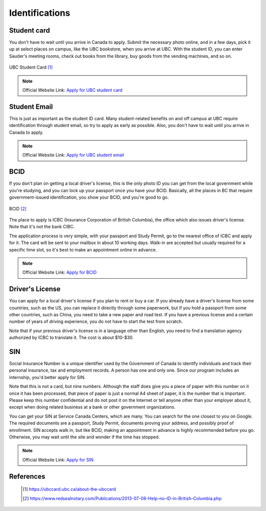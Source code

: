 Identifications
===============

Student card
------------

You don't have to wait until you arrive in Canada to apply. Submit the necessary photo online, and in a few days, pick it up at select places on campus, like the UBC bookstore, when you arrive at UBC. With the student ID, you can enter Sauder's meeting rooms, check out books from the library, buy goods from the vending machines, and so on.

.. figure:: exhibit/studentcard.png
   :align: center

   UBC Student Card [#]_

.. note:: Official Website Link: `Apply for UBC student card <https://ubccard.ubc.cUBC student carda/>`_


Student Email
-------------

This is just as important as the student ID card. Many student-related benefits on and off campus at UBC require identification through student email, so try to apply as early as possible. Also, you don't have to wait until you arrive in Canada to apply.

.. note:: Official Website Link: `Apply for UBC student email <https://it.ubc.ca/services/email-voice-internet/ubc-student-email-service>`_


BCID
----

If you don't plan on getting a local driver's license, this is the only photo ID you can get from the local government while you're studying, and you can lock up your passport once you have your BCID. Basically, all the places in BC that require government-issued identification, you show your BCID, and you're good to go.

.. figure:: exhibit/bcid.jpg
   :align: center

   BCID [#]_



The place to apply is ICBC (Insurance Corporation of British Columbia), the office which also issues driver's license. Note that it's not the bank CIBC.

The application process is very simple, with your passport and Study Permit, go to the nearest office of ICBC and apply for it. The card will be sent to your mailbox in about 10 working days. Walk-in are accepted but usually required for a specific time slot, so it's best to make an appointment online in advance.

.. note:: Official Website Link: `Apply for BCID <https://www.icbc.com/driver-licensing/getting-licensed/Pages/Apply-for-a-BCID.aspx>`_


Driver's License
----------------

You can apply for a local driver's license if you plan to rent or buy a car. If you already have a driver's license from some countries, such as the US, you can replace it directly through some paperwork, but if you hold a passport from some other countries, such as China, you need to take a new paper and road test. If you have a previous license and a certain number of years of driving experience, you do not have to start the test from scratch.

Note that if your previous driver's license is in a language other than English, you need to find a translation agency authorized by ICBC to translate it. The cost is about $10-$30.

SIN
---

Social Insurance Number is a unique identifier used by the Government of Canada to identify individuals and track their personal insurance, tax and employment records. A person has one and only one. Since our program includes an internship, you'd better apply for SIN.

Note that this is not a card, but nine numbers. Although the staff does give you a piece of paper with this number on it once it has been processed, that piece of paper is just a normal A4 sheet of paper, it is the number that is important. Please keep this number confidential and do not post it on the Internet or tell anyone other than your employer about it, except when doing related business at a bank or other government organizations.

You can get your SIN at Service Canada Centers, which are many. You can search for the one closest to you on Google. The required documents are a passport, Study Permit, documents proving your address, and possibly proof of enrollment. SIN accepts walk in, but like BCID, making an appointment in advance is highly recommended before you go. Otherwise, you may wait until the site and wonder if the time has stopped.

.. note:: Official Website Link: `Apply for SIN <https://www.canada.ca/en/employment-social-development/services/sin/apply.html>`_


References
----------
   .. [#] https://ubccard.ubc.ca/about-the-ubccard
   .. [#] https://www.redsealnotary.com/Publications/2013-07-08-Help-no-ID-in-British-Columbia.php
